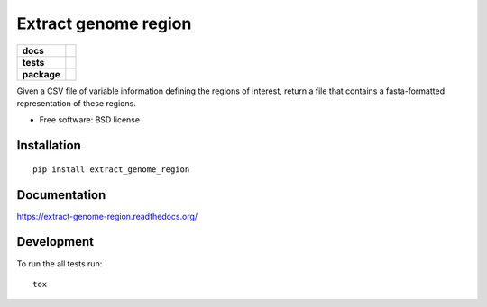 =====================
Extract genome region
=====================

.. list-table::
    :stub-columns: 1

    * - docs
      - |docs|
    * - tests
      - | |travis| |appveyor|
        |
    * - package
      - |version| |downloads|

.. |docs| image:: https://readthedocs.org/projects/extract-genome-region/badge/?style=flat
    :target: https://readthedocs.org/projects/extract-genome-region
    :alt: Documentation Status

.. |travis| image:: https://img.shields.io/travis/xguse/extract-genome-region/master.svg?style=flat&label=Travis
    :alt: Travis-CI Build Status
    :target: https://travis-ci.org/xguse/extract-genome-region

.. |appveyor| image:: https://img.shields.io/appveyor/ci/xguse/extract-genome-region/master.svg?style=flat&label=AppVeyor
    :alt: AppVeyor Build Status
    :target: https://ci.appveyor.com/project/xguse/extract-genome-region





.. |version| image:: https://img.shields.io/pypi/v/extract_genome_region.svg?style=flat
    :alt: PyPI Package latest release
    :target: https://pypi.python.org/pypi/extract_genome_region

.. |downloads| image:: https://img.shields.io/pypi/dm/extract_genome_region.svg?style=flat
    :alt: PyPI Package monthly downloads
    :target: https://pypi.python.org/pypi/extract_genome_region

Given a CSV file of variable information defining the regions of interest, return a file that contains a fasta-formatted representation of these regions.

* Free software: BSD license

Installation
============

::

    pip install extract_genome_region

Documentation
=============

https://extract-genome-region.readthedocs.org/

Development
===========

To run the all tests run::

    tox
